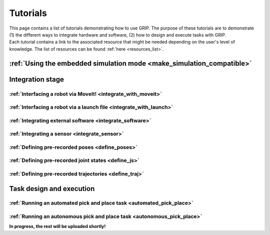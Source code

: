 .. _tutorials_list:
*********
Tutorials
*********

| This page contains a list of tutorials demonstrating how to use GRIP. The purpose of these tutorials are to demonstrate (1) the different ways to integrate hardware and software, (2) how to design and execute tasks with GRIP.

| Each tutorial contains a link to the associated resource that might be needed depending on the user's level of knowledge. The list of resources can be found :ref:`here <resources_list>`.

:ref:`Using the embedded simulation mode <make_simulation_compatible>`
######################################################################

Integration stage
#################

:ref:`Interfacing a robot via MoveIt! <integrate_with_moveit>`
**************************************************************

:ref:`Interfacing a robot via a launch file <integrate_with_launch>`
********************************************************************

:ref:`Integrating external software <integrate_software>`
*********************************************************

:ref:`Integrating a sensor <integrate_sensor>`
**********************************************

:ref:`Defining pre-recorded poses <define_poses>`
*************************************************

:ref:`Defining pre-recorded joint states <define_js>`
*****************************************************

:ref:`Defining pre-recorded trajectories <define_traj>`
*******************************************************

Task design and execution
#########################

:ref:`Running an automated pick and place task <automated_pick_place>`
**********************************************************************

:ref:`Running an autonomous pick and place task <autonomous_pick_place>`
************************************************************************

**In progress, the rest will be uploaded shortly!**
